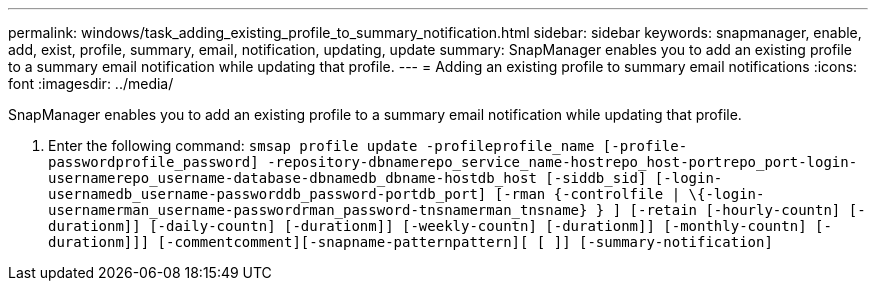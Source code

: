 ---
permalink: windows/task_adding_existing_profile_to_summary_notification.html
sidebar: sidebar
keywords: snapmanager, enable, add, exist, profile, summary, email, notification, updating, update
summary: SnapManager enables you to add an existing profile to a summary email notification while updating that profile.
---
= Adding an existing profile to summary email notifications
:icons: font
:imagesdir: ../media/

[.lead]
SnapManager enables you to add an existing profile to a summary email notification while updating that profile.

. Enter the following command: `smsap profile update -profileprofile_name [-profile-passwordprofile_password] -repository-dbnamerepo_service_name-hostrepo_host-portrepo_port-login-usernamerepo_username-database-dbnamedb_dbname-hostdb_host [-siddb_sid] [-login-usernamedb_username-passworddb_password-portdb_port] [-rman {-controlfile | \{-login-usernamerman_username-passwordrman_password-tnsnamerman_tnsname} } ] [-retain [-hourly-countn] [-durationm]] [-daily-countn] [-durationm]] [-weekly-countn] [-durationm]] [-monthly-countn] [-durationm]]] [-commentcomment][-snapname-patternpattern][ [ ]] [-summary-notification]`
